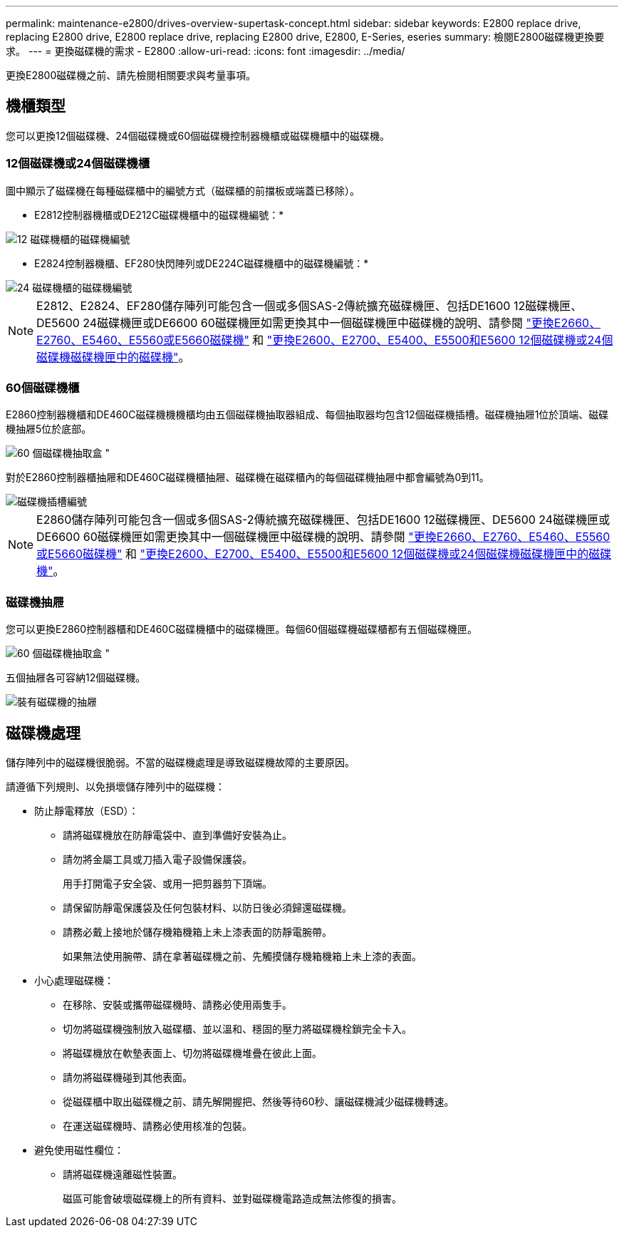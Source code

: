 ---
permalink: maintenance-e2800/drives-overview-supertask-concept.html 
sidebar: sidebar 
keywords: E2800 replace drive, replacing E2800 drive, E2800 replace drive, replacing E2800 drive, E2800, E-Series, eseries 
summary: 檢閱E2800磁碟機更換要求。 
---
= 更換磁碟機的需求 - E2800
:allow-uri-read: 
:icons: font
:imagesdir: ../media/


[role="lead"]
更換E2800磁碟機之前、請先檢閱相關要求與考量事項。



== 機櫃類型

您可以更換12個磁碟機、24個磁碟機或60個磁碟機控制器機櫃或磁碟機櫃中的磁碟機。



=== 12個磁碟機或24個磁碟機櫃

圖中顯示了磁碟機在每種磁碟櫃中的編號方式（磁碟櫃的前擋板或端蓋已移除）。

* E2812控制器機櫃或DE212C磁碟機櫃中的磁碟機編號：*

image::../media/28_dwg_e2812_de212c_drive_numbering.gif[12 磁碟機櫃的磁碟機編號]

* E2824控制器機櫃、EF280快閃陣列或DE224C磁碟機櫃中的磁碟機編號：*

image::../media/28_dwg_e2824_de224c_drive_numbering_maint-e2800.gif[24 磁碟機櫃的磁碟機編號]


NOTE: E2812、E2824、EF280儲存陣列可能包含一個或多個SAS-2傳統擴充磁碟機匣、包括DE1600 12磁碟機匣、DE5600 24磁碟機匣或DE6600 60磁碟機匣如需更換其中一個磁碟機匣中磁碟機的說明、請參閱 link:https://library.netapp.com/ecm/ecm_download_file/ECMLP2577975["更換E2660、E2760、E5460、E5560或E5660磁碟機"^] 和 link:https://library.netapp.com/ecm/ecm_download_file/ECMLP2577971["更換E2600、E2700、E5400、E5500和E5600 12個磁碟機或24個磁碟機磁碟機匣中的磁碟機"^]。



=== 60個磁碟機櫃

E2860控制器機櫃和DE460C磁碟機機機櫃均由五個磁碟機抽取器組成、每個抽取器均包含12個磁碟機插槽。磁碟機抽屜1位於頂端、磁碟機抽屜5位於底部。

image::../media/28_dwg_e2860_de460c_front_no_callouts_maint-e2800.gif[60 個磁碟機抽取盒 "]

對於E2860控制器櫃抽屜和DE460C磁碟機櫃抽屜、磁碟機在磁碟櫃內的每個磁碟機抽屜中都會編號為0到11。

image::../media/dwg_trafford_drawer_with_hdds_callouts_maint-e2800.gif[磁碟機插槽編號]


NOTE: E2860儲存陣列可能包含一個或多個SAS-2傳統擴充磁碟機匣、包括DE1600 12磁碟機匣、DE5600 24磁碟機匣或DE6600 60磁碟機匣如需更換其中一個磁碟機匣中磁碟機的說明、請參閱 link:https://library.netapp.com/ecm/ecm_download_file/ECMLP2577975["更換E2660、E2760、E5460、E5560或E5660磁碟機"^] 和 link:https://library.netapp.com/ecm/ecm_download_file/ECMLP2577971["更換E2600、E2700、E5400、E5500和E5600 12個磁碟機或24個磁碟機磁碟機匣中的磁碟機"^]。



=== 磁碟機抽屜

您可以更換E2860控制器櫃和DE460C磁碟機櫃中的磁碟機匣。每個60個磁碟機磁碟櫃都有五個磁碟機匣。

image::../media/28_dwg_e2860_de460c_front_no_callouts_maint-e2800.gif[60 個磁碟機抽取盒 "]

五個抽屜各可容納12個磁碟機。

image:../media/92_dwg_de6600_drawer_with_hdds_no_callouts_maint-e2800.gif["裝有磁碟機的抽屜"]



== 磁碟機處理

儲存陣列中的磁碟機很脆弱。不當的磁碟機處理是導致磁碟機故障的主要原因。

請遵循下列規則、以免損壞儲存陣列中的磁碟機：

* 防止靜電釋放（ESD）：
+
** 請將磁碟機放在防靜電袋中、直到準備好安裝為止。
** 請勿將金屬工具或刀插入電子設備保護袋。
+
用手打開電子安全袋、或用一把剪器剪下頂端。

** 請保留防靜電保護袋及任何包裝材料、以防日後必須歸還磁碟機。
** 請務必戴上接地於儲存機箱機箱上未上漆表面的防靜電腕帶。
+
如果無法使用腕帶、請在拿著磁碟機之前、先觸摸儲存機箱機箱上未上漆的表面。



* 小心處理磁碟機：
+
** 在移除、安裝或攜帶磁碟機時、請務必使用兩隻手。
** 切勿將磁碟機強制放入磁碟櫃、並以溫和、穩固的壓力將磁碟機栓鎖完全卡入。
** 將磁碟機放在軟墊表面上、切勿將磁碟機堆疊在彼此上面。
** 請勿將磁碟機碰到其他表面。
** 從磁碟櫃中取出磁碟機之前、請先解開握把、然後等待60秒、讓磁碟機減少磁碟機轉速。
** 在運送磁碟機時、請務必使用核准的包裝。


* 避免使用磁性欄位：
+
** 請將磁碟機遠離磁性裝置。
+
磁區可能會破壞磁碟機上的所有資料、並對磁碟機電路造成無法修復的損害。




